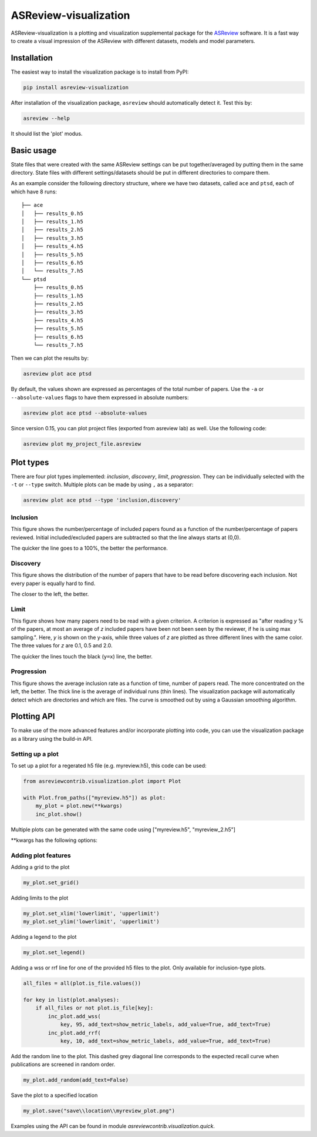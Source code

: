 ASReview-visualization
======================

ASReview-visualization is a plotting and visualization supplemental package
for the `ASReview`_ software. It is a fast way to create a visual impression
of the ASReview with different datasets, models and model parameters.

.. _ASReview: https://github.com/asreview/asreview

Installation
------------

The easiest way to install the visualization package is to install from
PyPI:

.. code:: bash

    pip install asreview-visualization

After installation of the visualization package, ``asreview`` should
automatically detect it. Test this by:

.. code:: bash

    asreview --help

It should list the 'plot' modus.

Basic usage
-----------

State files that were created with the same ASReview settings can be put
together/averaged by putting them in the same directory. State files
with different settings/datasets should be put in different directories
to compare them.

As an example consider the following directory structure, where we have
two datasets, called ``ace`` and ``ptsd``, each of which have 8 runs:

::

    ├── ace
    │   ├── results_0.h5
    │   ├── results_1.h5
    │   ├── results_2.h5
    │   ├── results_3.h5
    │   ├── results_4.h5
    │   ├── results_5.h5
    │   ├── results_6.h5
    │   └── results_7.h5
    └── ptsd
        ├── results_0.h5
        ├── results_1.h5
        ├── results_2.h5
        ├── results_3.h5
        ├── results_4.h5
        ├── results_5.h5
        ├── results_6.h5
        └── results_7.h5

Then we can plot the results by:

.. code:: bash

    asreview plot ace ptsd

By default, the values shown are expressed as percentages of the total
number of papers. Use the ``-a`` or ``--absolute-values`` flags to have
them expressed in absolute numbers:

.. code:: bash

    asreview plot ace ptsd --absolute-values

Since version 0.15, you can plot project files (exported from asreview lab) as well. Use the following code:

.. code:: bash

    asreview plot my_project_file.asreview

Plot types
----------

There are four plot types implemented: *inclusion*,
*discovery*, *limit*, *progression*. They can be individually selected
with the ``-t`` or ``--type`` switch. Multiple plots can be made by
using ``,`` as a separator:

.. code:: bash

    asreview plot ace ptsd --type 'inclusion,discovery'

Inclusion
~~~~~~~~~

This figure shows the number/percentage of included papers found as a
function of the number/percentage of papers reviewed. Initial
included/excluded papers are subtracted so that the line always starts
at (0,0).

The quicker the line goes to a 100%, the better the performance.

.. figure:: https://raw.githubusercontent.com/asreview/asreview-visualization/master/docs/inclusions.png
   :alt: Inclusions

Discovery
~~~~~~~~~

This figure shows the distribution of the number of papers that have to
be read before discovering each inclusion. Not every paper is equally
hard to find.

The closer to the left, the better.

.. figure:: https://raw.githubusercontent.com/asreview/asreview-visualization/master/docs/discovery.png
   :alt: Discovery

Limit
~~~~~

This figure shows how many papers need to be read with a given
criterion. A criterion is expressed as "after reading *y* % of the
papers, at most an average of *z* included papers have been not been
seen by the reviewer, if he is using max sampling.". Here, *y* is shown
on the y-axis, while three values of *z* are plotted as three different
lines with the same color. The three values for *z* are 0.1, 0.5 and
2.0.

The quicker the lines touch the black (``y=x``) line, the better.

.. figure:: https://raw.githubusercontent.com/asreview/asreview-visualization/master/docs/limits.png
   :alt: Limits

Progression
~~~~~~~~~~~

This figure shows the average inclusion rate as a function of time,
number of papers read. The more concentrated on the left, the better.
The thick line is the average of individual runs (thin lines). The
visualization package will automatically detect which are directories
and which are files. The curve is smoothed out by using a Gaussian
smoothing algorithm.

.. figure:: https://raw.githubusercontent.com/asreview/asreview-visualization/master/docs/progression.png
   :alt: Progression


Plotting API
------------

To make use of the more advanced features and/or incorporate plotting 
into code, you can use the visualization package as a 
library using the build-in API.

Setting up a plot
~~~~~~~~~~~~~~~~~

To set up a plot for a regerated h5 file (e.g. myreview.h5), this 
code can be used:

.. code:: python

    from asreviewcontrib.visualization.plot import Plot

    with Plot.from_paths(["myreview.h5"]) as plot:
        my_plot = plot.new(**kwargs)
        inc_plot.show()



Multiple plots can be generated with the same code using ["myreview.h5", "myreview_2.h5"]

\*\*kwargs has the following options:

.. option:: plot_type="type"
    *type* must be set to one or more of the available plot type; *inclusion*, *discovery*, *limit*, *progression*.

.. option:: result_format="plot_format"

    Can be set to "number" for absolute values or "percentage" (default) for percentages.


Adding plot features
~~~~~~~~~~~~~~~~~~~~

Adding a grid to the plot

.. code:: python

    my_plot.set_grid()


Adding limits to the plot

.. code:: python

    my_plot.set_xlim('lowerlimit', 'upperlimit')
    my_plot.set_ylim('lowerlimit', 'upperlimit')

Adding a legend to the plot

.. code:: python

    my_plot.set_legend()

Adding a wss or rrf line for one of the provided h5 files to the plot. Only available for inclusion-type plots.

.. code:: python

    all_files = all(plot.is_file.values())

    for key in list(plot.analyses):
        if all_files or not plot.is_file[key]:
            inc_plot.add_wss(
                key, 95, add_text=show_metric_labels, add_value=True, add_text=True)
            inc_plot.add_rrf(
                key, 10, add_text=show_metric_labels, add_value=True, add_text=True)
    
Add the random line to the plot. This dashed grey diagonal line corresponds to the expected recall curve when publications are screened in random order.

.. code:: python

    my_plot.add_random(add_text=False)

Save the plot to a specified location

.. code:: python

    my_plot.save("save\\location\\myreview_plot.png")


Examples using the API can be found in module `asreviewcontrib.visualization.quick`.
